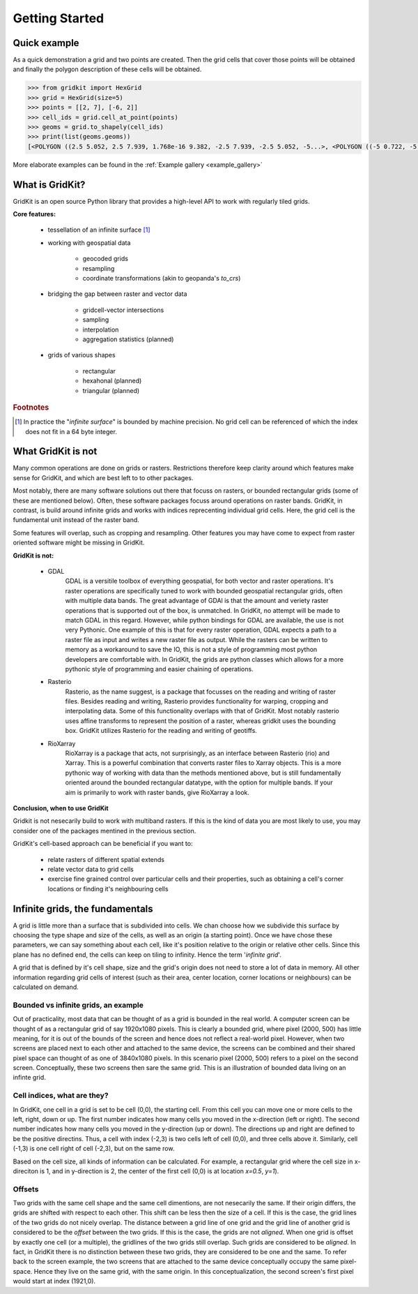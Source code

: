 .. _getting_started:

Getting Started
================

Quick example
-------------
As a quick demonstration a grid and two points are created.
Then the grid cells that cover those points will be obtained
and finally the polygon description of these cells will be obtained.

.. code-block:: python

   >>> from gridkit import HexGrid
   >>> grid = HexGrid(size=5)
   >>> points = [[2, 7], [-6, 2]]
   >>> cell_ids = grid.cell_at_point(points)
   >>> geoms = grid.to_shapely(cell_ids)
   >>> print(list(geoms.geoms))
   [<POLYGON ((2.5 5.052, 2.5 7.939, 1.768e-16 9.382, -2.5 7.939, -2.5 5.052, -5...>, <POLYGON ((-5 0.722, -5 3.608, -7.5 5.052, -10 3.608, -10 0.722, -7.5 -0.722...>]

..

More elaborate examples can be found in the :ref:`Example gallery <example_gallery>`

What is GridKit?
----------------

GridKit is an open source Python library that provides a high-level API to work with regularly tiled grids.

**Core features:**

 * tessellation of an infinite surface [#]_
 * working with geospatial data

    * geocoded grids
    * resampling
    * coordinate transformations (akin to geopanda's `to_crs`)

 * bridging the gap between raster and vector data

    * gridcell-vector intersections
    * sampling
    * interpolation
    * aggregation statistics (planned)

 * grids of various shapes

    * rectangular
    * hexahonal (planned)
    * triangular (planned)


.. rubric:: Footnotes

.. [#] In practice the "*infinite surface*" is bounded by machine precision. No grid cell can be referenced of which the index does not fit in a 64 byte integer.


What GridKit is not
-------------------

Many common operations are done on grids or rasters.
Restrictions therefore keep clarity around which features make sense for GridKit, and which are best left to to other packages.

Most notably, there are many software solutions out there that focuss on rasters, or bounded rectangular grids (some of these are mentioned below).
Often, these software packages focuss around operations on raster bands.
GridKit, in contrast, is build around infinite grids and works with indices reprecenting individual grid cells.
Here, the grid cell is the fundamental unit instead of the raster band.

Some features will overlap, such as cropping and resampling.
Other features you may have come to expect from raster oriented software might be missing in GridKit.


**GridKit is not:**

 * GDAL
    GDAL is a versitile toolbox of everything geospatial, for both vector and raster operations.
    It's raster operations are specifically tuned to work with bounded geospatial rectangular grids, often with multiple data bands.
    The great advantage of GDAl is that the amount and veriety raster operations that is supported out of the box, is unmatched.
    In GridKit, no attempt will be made to match GDAL in this regard.
    However, while python bindings for GDAL are available, the use is not very Pythonic.
    One example of this is that for every raster operation, GDAL expects a path to a raster file as input and writes a new raster file as output.
    While the rasters can be written to memory as a workaround to save the IO, this is not a style of programming most python developers are comfortable with.
    In GridKit, the grids are python classes which allows for a more pythonic style of programming and easier chaining of operations.
 * Rasterio
    Rasterio, as the name suggest, is a package that focusses on the reading and writing of raster files.
    Besides reading and writing, Rasterio provides functionality for warping, cropping and interpolating data.
    Some of this functionality overlaps with that of GridKit.
    Most notably rasterio uses affine transforms to represent the position of a raster, whereas gridkit uses the bounding box.
    GridKit utilizes Rasterio for the reading and writing of geotiffs.
 * RioXarray
    RioXarray is a package that acts, not surprisingly, as an interface between Rasterio (rio) and Xarray.
    This is a powerful combination that converts raster files to Xarray objects.
    This is a more pythonic way of working with data than the methods mentioned above,
    but is still fundamentally oriented around the bounded rectangular datatype, with the option for multiple bands.
    If your aim is primarily to work with raster bands, give RioXarray a look.

**Conclusion, when to use GridKit**

Gridkit is not nesecarily build to work with multiband rasters.
If this is the kind of data you are most likely to use, you may consider one of the packages mentined in the previous section.

GridKit's cell-based approach can be beneficial if you want to:

 * relate rasters of different spatial extends
 * relate vector data to grid cells
 * exercise fine grained control over particular cells and their properties, such as obtaining a cell's corner locations or finding it's neighbouring cells


Infinite grids, the fundamentals
--------------------------------

A grid is little more than a surface that is subdivided into cells.
We chan choose how we subdivide this surface by choosing the type shape and size of the cells, as well as an origin (a starting point).
Once we have chose these parameters, we can say something about each cell, like it's position relative to the origin or relative other cells.
Since this plane has no defined end, the cells can keep on tiling to infinity. Hence the term '*infinite grid*'.

A grid that is defined by it's cell shape, size and the grid's origin does not need to store a lot of data in memory.
All other information regarding grid cells of interest (such as their area, center location, corner locations or neighbours) can be calculated on demand.

Bounded vs infinite grids, an example
^^^^^^^^^^^^^^^^^^^^^^^^^^^^^^^^^^^^^

Out of practicality, most data that can be thought of as a grid is bounded in the real world.
A computer screen can be thought of as a rectangular grid of say 1920x1080 pixels.
This is clearly a bounded grid, where pixel (2000, 500) has little meaning, for it is out of the bounds of the screen and hence does not reflect a real-world pixel.
However, when two screens are placed next to each other and attached to the same device,
the screens can be combined and their shared pixel space can thought of as one of 3840x1080 pixels.
In this scenario pixel (2000, 500) refers to a pixel on the second screen.
Conceptually, these two screens then sare the same grid.
This is an illustration of bounded data living on an infinte grid.

Cell indices, what are they?
^^^^^^^^^^^^^^^^^^^^^^^^^^^^

In GridKit, one cell in a grid is set to be cell (0,0), the starting cell.
From this cell you can move one or more cells to the left, right, down or up.
The first number indicates how many cells you moved in the x-direction (left or right).
The second number indicates how many cells you moved in the y-direction (up or down).
The directions up and right are defined to be the positive directins.
Thus, a cell with index (-2,3) is two cells left of cell (0,0), and three cells above it.
Similarly, cell (-1,3) is one cell right of cell (-2,3), but on the same row.

Based on the cell size, all kinds of information can be calculated.
For example, a rectangular grid where the cell size in x-direciton is 1, and in y-direction is 2, the center of the first cell (0,0) is at location *x=0.5*, *y=1*).


Offsets
^^^^^^^
Two grids with the same cell shape and the same cell dimentions, are not nesecarily the same.
If their origin differs, the grids are shifted with respect to each other.
This shift can be less then the size of a cell.
If this is the case, the grid lines of the two grids do not nicely overlap.
The distance between a grid line of one grid and the grid line of another grid is considered to be the *offset* between the two grids.
If this is the case, the grids are not *aligned*.
When one grid is offset by exactly one cell (or a multiple), the gridlines of the two grids still overlap.
Such grids are considered to be *aligned*.
In fact, in GridKit there is no distinction between these two grids, they are considered to be one and the same.
To refer back to the screen example, the two screens that are attached to the same device conceptually occupy the same pixel-space.
Hence they live on the same grid, with the same origin.
In this conceptualization, the second screen's first pixel would start at index (1921,0).
